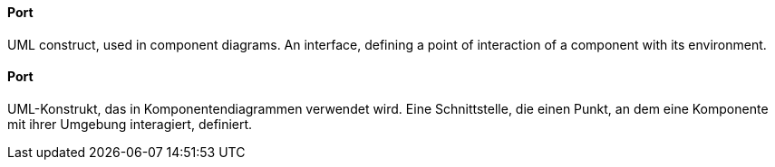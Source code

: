 // tag::EN[]
==== Port

UML construct, used in component diagrams. An interface,
defining a point of interaction of a component
with its environment.

// end::EN[]

// tag::DE[]
==== Port

UML-Konstrukt, das in Komponentendiagrammen verwendet wird. Eine
Schnittstelle, die einen Punkt, an dem eine Komponente
mit ihrer Umgebung interagiert, definiert.


// end::DE[]

